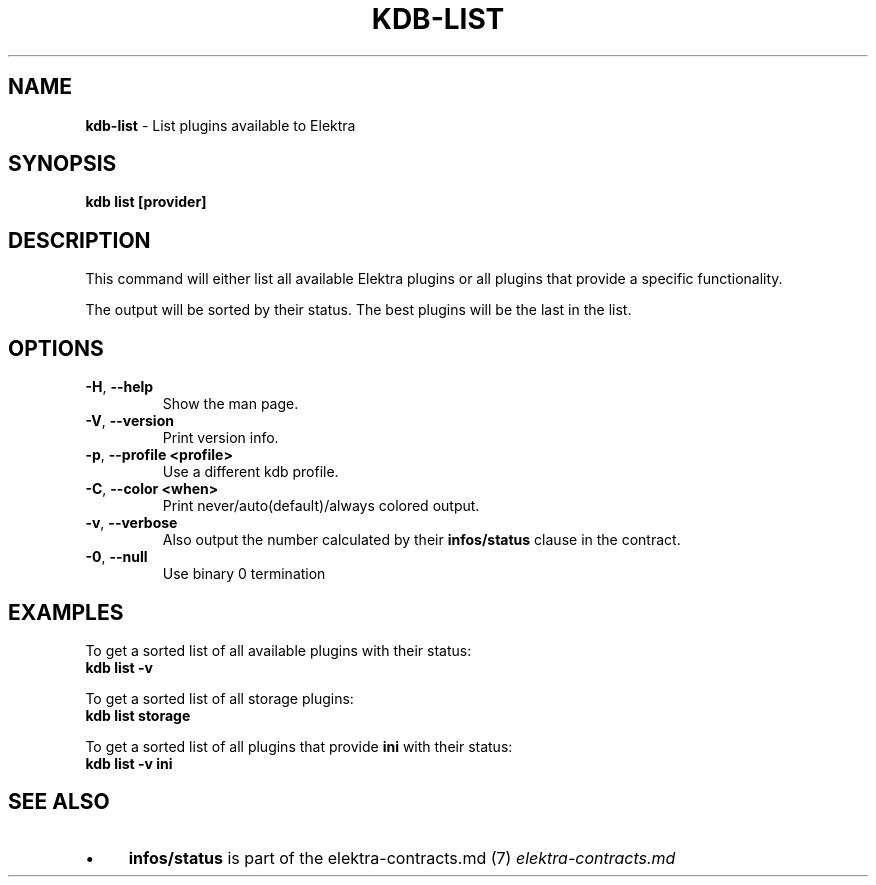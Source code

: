 .\" generated with Ronn/v0.7.3
.\" http://github.com/rtomayko/ronn/tree/0.7.3
.
.TH "KDB\-LIST" "1" "October 2017" "" ""
.
.SH "NAME"
\fBkdb\-list\fR \- List plugins available to Elektra
.
.SH "SYNOPSIS"
\fBkdb list [provider]\fR
.
.SH "DESCRIPTION"
This command will either list all available Elektra plugins or all plugins that provide a specific functionality\.
.
.P
The output will be sorted by their status\. The best plugins will be the last in the list\.
.
.SH "OPTIONS"
.
.TP
\fB\-H\fR, \fB\-\-help\fR
Show the man page\.
.
.TP
\fB\-V\fR, \fB\-\-version\fR
Print version info\.
.
.TP
\fB\-p\fR, \fB\-\-profile <profile>\fR
Use a different kdb profile\.
.
.TP
\fB\-C\fR, \fB\-\-color <when>\fR
Print never/auto(default)/always colored output\.
.
.TP
\fB\-v\fR, \fB\-\-verbose\fR
Also output the number calculated by their \fBinfos/status\fR clause in the contract\.
.
.TP
\fB\-0\fR, \fB\-\-null\fR
Use binary 0 termination
.
.SH "EXAMPLES"
To get a sorted list of all available plugins with their status:
.
.br
\fBkdb list \-v\fR
.
.P
To get a sorted list of all storage plugins:
.
.br
\fBkdb list storage\fR
.
.P
To get a sorted list of all plugins that provide \fBini\fR with their status:
.
.br
\fBkdb list \-v ini\fR
.
.SH "SEE ALSO"
.
.IP "\(bu" 4
\fBinfos/status\fR is part of the elektra\-contracts\.md (7) \fIelektra\-contracts\.md\fR
.
.IP "" 0

